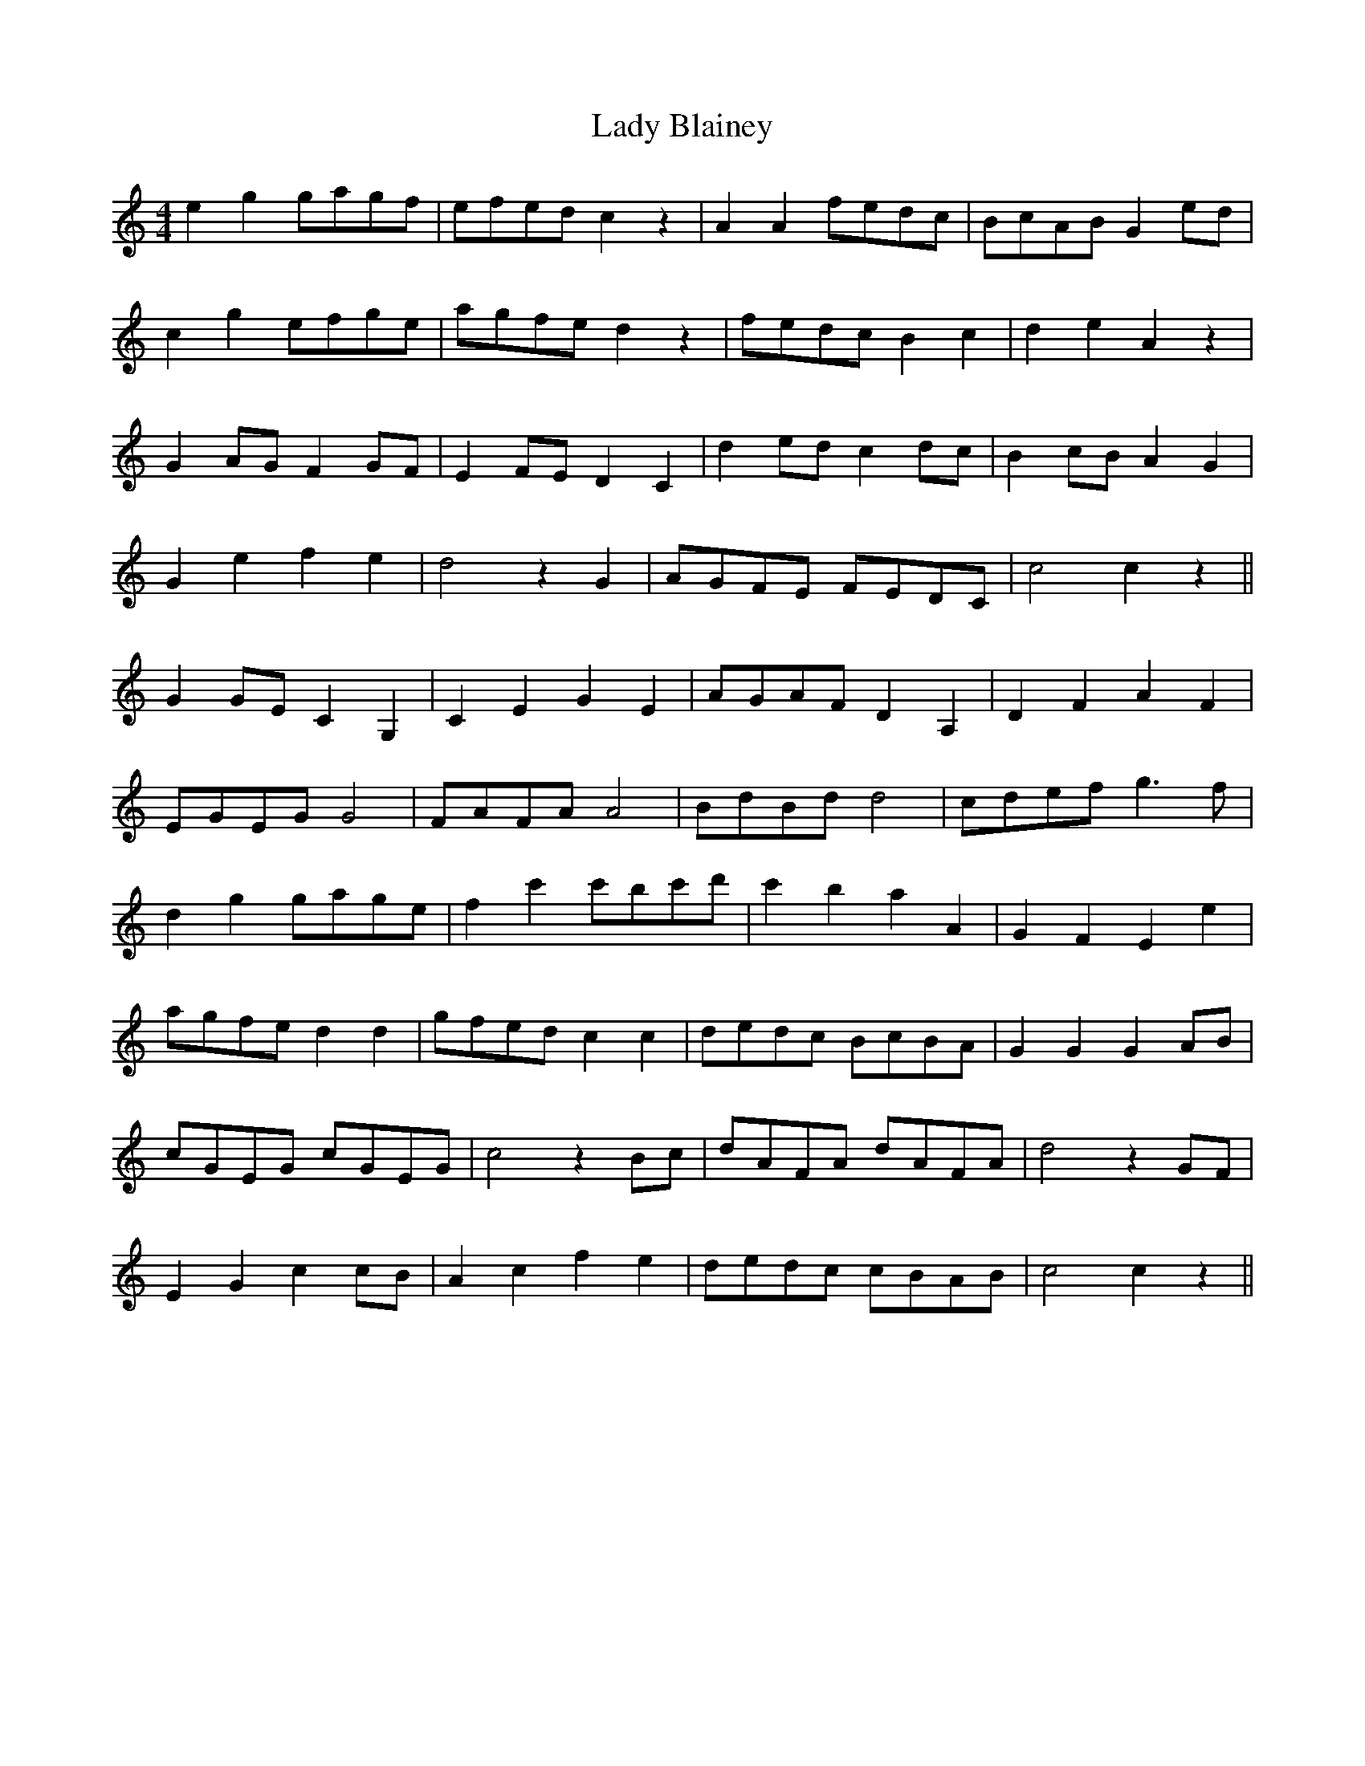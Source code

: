X: 22480
T: Lady Blainey
R: barndance
M: 4/4
K: Cmajor
e2 g2 gagf|efed c2 z2|A2 A2 fedc|BcAB G2 ed|
c2 g2 efge|agfe d2 z2|fedc B2 c2|d2 e2 A2 z2|
G2 AG F2 GF|E2 FE D2 C2|d2 ed c2 dc|B2 cB A2 G2|
G2 e2 f2 e2|d4 z2 G2|AGFE FEDC|c4 c2 z2||
G2 GE C2 G,2|C2 E2 G2 E2|AGAF D2 A,2|D2 F2 A2 F2|
EGEG G4|FAFA A4|BdBd d4|cdef g3f|
d2 g2 gage|f2 c'2 c'bc'd'|c'2 b2 a2 A2|G2 F2 E2 e2|
agfe d2 d2|gfed c2 c2|dedc BcBA|G2 G2 G2 AB|
cGEG cGEG|c4 z2 Bc|dAFA dAFA|d4 z2 GF|
E2 G2 c2 cB|A2 c2 f2 e2|dedc cBAB|c4 c2 z2||

